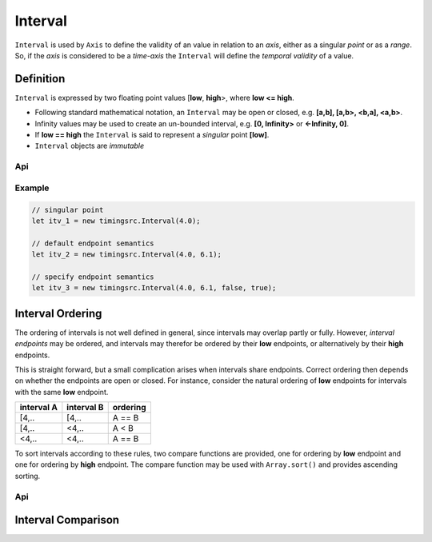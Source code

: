 ..  _interval:

========================================================================
Interval
========================================================================

``Interval`` is used by ``Axis`` to define the validity of an value in
relation to an *axis*, either as a singular *point* or as a *range*. So,
if the *axis* is considered to be a *time-axis* the ``Interval`` will
define the *temporal validity* of a value.

Definition
------------------------------------------------------------------------

``Interval`` is expressed by two floating point values [**low**,
**high**>, where **low <= high**.


*   Following standard mathematical notation, an ``Interval`` may be
    open or closed, e.g. **[a,b], [a,b>, <b,a], <a,b>**.

*   Infinity values may be used to create an un-bounded
    interval, e.g. **[0, Infinity>** or **<-Infinity, 0]**.

*   If **low == high** the ``Interval`` is said to represent a *singular*
    point **[low]**.

*   ``Interval`` objects are *immutable*



Api
""""""""""""""""""""""""""""""""""""""""""""""""""""""""""""""""""""""""

..  js:class:: timingsrc.Interval(low[, high[, lowInclude[, highInclude]]])

    :param float low: Leftmost endpoint of interval
    :param float high: Rightmost endpoint of interval
    :param boolean lowInclude: True by default
        Leftmost endpoint is included or excluded from interval.
        True means left-closed: **([)**.
        False means left-open: **(<)**.
    :param boolean highInclude: False by default
        Rightmost endpoint is included or excluded from interval.
        True means right-closed: **(])**.
        False means right-open: **(>)**.

    If only **low** is given, or if **low == high**, the interval is singular.
    In this case **lowInclude** and **highInclude** are both True (params ignored).


..  js:attribute:: interval.low

    float: left endpoint value

..  js:attribute:: interval.high

    float: right endpoint value

..  js:attribute:: interval.lowInclude

    boolean: True if interval is left-closed

..  js:attribute:: interval.highInclude

    boolean: True if interval is right-closed

..  js:attribute:: interval.singular

    boolean: True if interval is singular

..  js:attribute:: interval.finite

    boolean: True if both **low** and **high** are finite values

..  js:attribute:: interval.length

    float: interval length (**high-low**)

..  js:method:: interval.toString ()

    :returns: String representation of interval


Example
""""""""""""""""""""""""""""""""""""""""""""""""""""""""""""""""""""""""

.. code-block:: javascript

    // singular point
    let itv_1 = new timingsrc.Interval(4.0);

    // default endpoint semantics
    let itv_2 = new timingsrc.Interval(4.0, 6.1);

    // specify endpoint semantics
    let itv_3 = new timingsrc.Interval(4.0, 6.1, false, true);


Interval Ordering
------------------------------------------------------------------------

The ordering of intervals is not well defined in general, since
intervals may overlap partly or fully. However, *interval endpoints* may
be ordered, and intervals may therefor be ordered by their **low**
endpoints, or alternatively by their **high** endpoints.

This is straight forward, but a small complication arises when intervals
share endpoints. Correct ordering then depends on whether the endpoints
are open or closed. For instance, consider the natural ordering of
**low** endpoints for intervals with the same **low** endpoint.

==========  ==========  ==========
interval A  interval B  ordering
==========  ==========  ==========
[4,..       [4,..       A == B
[4,..       <4,..       A < B
<4,..       <4,..       A == B
==========  ==========  ==========

To sort intervals according to these rules, two compare functions are
provided, one for ordering by **low** endpoint and one for ordering
by **high** endpoint. The compare function may be used with
``Array.sort()`` and provides ascending sorting.

Api
""""""""""""""""""""""""""""""""""""""""""""""""""""""""""""""""""""""""

..  js:function:: cmp_interval_low(interval_a, interval_b)

    :param Interval interval_a: interval A
    :param Interval interval_b: interval B
    :returns int: diff
        diff == 0: A == B
        diff > 0: A < B
        diff < 0: A > B


..  js:function:: cmp_interval_high(interval_a, interval_b)

    :param Interval interval_a: interval A
    :param Interval interval_b: interval B
    :returns int: diff
        diff == 0: A == B
        diff > 0: A < B
        diff < 0: A > B


Interval Comparison
------------------------------------------------------------------------

